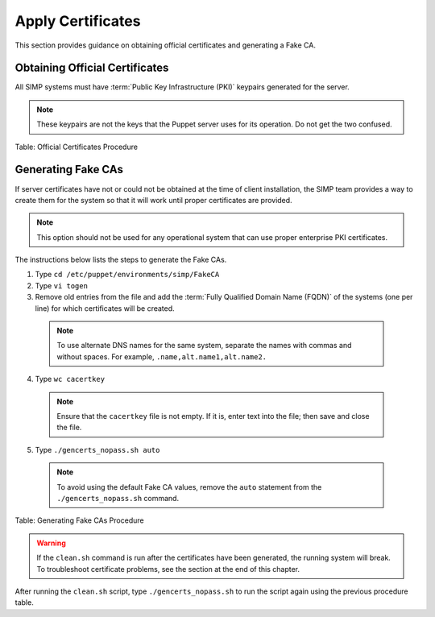 Apply Certificates
==================

This section provides guidance on obtaining official certificates and
generating a Fake CA.

Obtaining Official Certificates
-------------------------------

All SIMP systems must have :term:`Public Key Infrastructure (PKI)` keypairs generated for the server.

.. only:: not simp_4

  These keys reside in the ``/etc/puppet/environments/simp/modules/pki/files/keydist`` directory and are served to the
  clients over the puppet protocol.

.. only:: simp_4

  These keys reside in the ``/etc/puppet/keydist`` directory and are served to the clients over the Puppet protocol.

.. note::

  These keypairs are not the keys that the Puppet server uses for its
  operation. Do not get the two confused.

.. only:: not simp_4

  The table below lists the steps to add any keys for the server that were received from a proper CA to ``/etc/puppet/environments/simp/modules/pki/files/keydist``.

  1. Type ``mkdir /etc/puppet/environments/simp/modules/pki/files/keydist/***<Client System FQDN>***``
  2. Type ``mv ***<Certificate Directory>***/***<FQDN>***.[pem|pub] /etc/puppet/environments/simp/modules/pki/files/keydist/***<FQDN>***``
  3. Type ``chown -R root.puppet /etc/puppet/environments/simp/modules/pki/files/keydist``
  4. Type ``chmod -R u=rwX,g=rX,o-rwx /etc/puppet/environments/simp/modules/pki/files/keydist``

.. only:: simp_4

  The table below lists the steps to add any keys for the server that were received from a proper CA to ``/etc/puppet/keydist``.

  1. Type ``mkdir /etc/puppet/keydist/***<Client System FQDN>***``
  2. Type ``mv ***<Certificate Directory>***/***<FQDN>***.[pem|pub] /etc/puppet/keydist/***<FQDN>***``
  3. Type ``chown -R root.puppet /etc/puppet/keydist``
  4. Type ``chmod -R u=rwX,g=rX,o-rwx /etc/puppet/keydist``

Table: Official Certificates Procedure

.. only:: not simp_4

  The table below lists the steps to create and populate the ``/etc/puppet/environments/simp/modules/pki/files/keydist/cacerts`` directory.

  1. Type ``cd /etc/puppet/keydist``
  2. Type ``mkdir cacerts`` and copy the root CA public certificates into cacerts in Privacy Enhanced Mail (PEM) format (one per file).
  3. Type ``cd cacerts``
  4. Type ``for file in *.pem; do ln -s $file `openssl x509 -in $file -hash -noout`.0; done``

  Table: ``/etc/puppet/environments/simp/modules/pki/files/keydist/cacerts`` Directory Creation Procedure

.. only:: simp_4

  The table below lists the steps to create and populate the ``/etc/puppet/keydist/cacerts`` directory.

  1. Type ``cd /etc/puppet/environments/simp/modules/pki/files/keydist``
  2. Type ``mkdir cacerts`` and copy the root CA public certificates into ``cacerts`` in :term:`Privacy Enhanced Mail (PEM)` format (one per file).
  3. Type ``cd cacerts``
  4. Type ``for file in *.pem; do ln -s $file `openssl x509 -in $file -hash -noout`.0; done``

.. only:: not simp_4

  1. Type ``cd /etc/puppet/keydist``
  2. Type ``mkdir cacerts`` and copy the root CA public certificates into ``cacerts`` in :term:`Privacy Enhanced Mail (PEM)` format (one per file).
  3. Type ``cd cacerts``
  4. Type ``for file in *.pem; do ln -s $file `openssl x509 -in $file -hash -noout`.0; done``

  Table: ``/etc/puppet/keydist/cacerts`` Directory Creation Procedure

Generating Fake CAs
-------------------

If server certificates have not or could not be obtained at the time of
client installation, the SIMP team provides a way to create them for the
system so that it will work until proper certificates are provided.

.. note::

  This option should not be used for any operational system that can
  use proper enterprise PKI certificates.

The instructions below lists the steps to generate the Fake CAs.

1. Type ``cd /etc/puppet/environments/simp/FakeCA``
2. Type ``vi togen``
3. Remove old entries from the file and add the :term:`Fully Qualified Domain Name (FQDN)` of the systems (one per line) for which certificates will be created.

  .. note:: To use alternate DNS names for the same system, separate the names with commas and without spaces. For example, ``.name,alt.name1,alt.name2.``

4. Type ``wc cacertkey``

  .. note:: Ensure that the ``cacertkey`` file is not empty. If it is, enter text into the file; then save and close the file.

5. Type ``./gencerts_nopass.sh auto``

  .. note:: To avoid using the default Fake CA values, remove the ``auto`` statement from the ``./gencerts_nopass.sh`` command.

Table: Generating Fake CAs Procedure


.. warning::

  If the ``clean.sh`` command is run after the certificates have been
  generated, the running system will break. To troubleshoot
  certificate problems, see the section at the end of this chapter.

.. only:: not simp_4

  If issues arise while generating keys, type ``cd /etc/puppet/environments/simp/FakeCA`` to navigate to the
  ``/etc/puppet/environments/simp/FakeCA`` directory, then type ``./clean.sh`` to start over.

.. only:: simp_4

  If issues arise while generating keys, type ``cd /etc/puppet/Config/FakeCA`` to navigate to the
  ``/etc/puppet/Config/FakeCA`` directory, then type ``./clean.sh`` to start over.


After running the ``clean.sh`` script, type ``./gencerts_nopass.sh`` to
run the script again using the previous procedure table.
